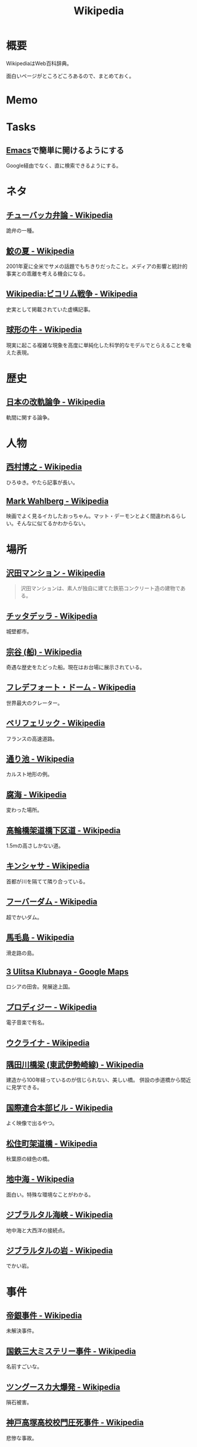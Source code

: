 :PROPERTIES:
:ID:       39f0af27-f685-4ce5-beac-a3398f648ba4
:END:
#+title: Wikipedia
* 概要
WikipediaはWeb百科辞典。

面白いページがところどころあるので、まとめておく。
* Memo
* Tasks
** [[id:1ad8c3d5-97ba-4905-be11-e6f2626127ad][Emacs]]で簡単に開けるようにする
Google経由でなく、直に検索できるようにする。
* ネタ
** [[https://ja.wikipedia.org/wiki/%E3%83%81%E3%83%A5%E3%83%BC%E3%83%90%E3%83%83%E3%82%AB%E5%BC%81%E8%AB%96][チューバッカ弁論 - Wikipedia]]
詭弁の一種。
** [[https://ja.wikipedia.org/wiki/%E9%AE%AB%E3%81%AE%E5%A4%8F][鮫の夏 - Wikipedia]]
2001年夏に全米でサメの話題でもちきりだったこと。メディアの影響と統計的事実との乖離を考える機会になる。
** [[https://ja.wikipedia.org/wiki/Wikipedia:%E3%83%93%E3%82%B3%E3%83%AA%E3%83%A0%E6%88%A6%E4%BA%89][Wikipedia:ビコリム戦争 - Wikipedia]]
史実として掲載されていた虚構記事。
** [[https://ja.wikipedia.org/wiki/%E7%90%83%E5%BD%A2%E3%81%AE%E7%89%9B][球形の牛 - Wikipedia]]
現実に起こる複雑な現象を高度に単純化した科学的なモデルでとらえることを喩えた表現。
* 歴史
** [[https://ja.wikipedia.org/wiki/%E6%97%A5%E6%9C%AC%E3%81%AE%E6%94%B9%E8%BB%8C%E8%AB%96%E4%BA%89][日本の改軌論争 - Wikipedia]]
軌間に関する論争。
* 人物
** [[https://ja.wikipedia.org/wiki/%E8%A5%BF%E6%9D%91%E5%8D%9A%E4%B9%8B][西村博之 - Wikipedia]]
ひろゆき。やたら記事が長い。
** [[https://en.wikipedia.org/wiki/Mark_Wahlberg][Mark Wahlberg - Wikipedia]]
映画でよく見るイカしたおっちゃん。マット・デーモンとよく間違われるらしい。そんなに似てるかわからない。
* 場所
** [[https://ja.wikipedia.org/wiki/%E6%B2%A2%E7%94%B0%E3%83%9E%E3%83%B3%E3%82%B7%E3%83%A7%E3%83%B3][沢田マンション - Wikipedia]]
#+begin_quote
沢田マンションは、素人が独自に建てた鉄筋コンクリート造の建物である。
#+end_quote
** [[https://ja.wikipedia.org/wiki/%E3%83%81%E3%83%83%E3%82%BF%E3%83%87%E3%83%83%E3%83%A9][チッタデッラ - Wikipedia]]
城壁都市。
** [[https://ja.wikipedia.org/wiki/%E5%AE%97%E8%B0%B7_(%E8%88%B9)][宗谷 (船) - Wikipedia]]
奇遇な歴史をたどった船。現在はお台場に展示されている。
** [[https://ja.wikipedia.org/wiki/%E3%83%95%E3%83%AC%E3%83%87%E3%83%95%E3%82%A9%E3%83%BC%E3%83%88%E3%83%BB%E3%83%89%E3%83%BC%E3%83%A0][フレデフォート・ドーム - Wikipedia]]
世界最大のクレーター。
** [[https://ja.wikipedia.org/wiki/%E3%83%9A%E3%83%AA%E3%83%95%E3%82%A7%E3%83%AA%E3%83%83%E3%82%AF][ペリフェリック - Wikipedia]]
フランスの高速道路。
** [[https://ja.wikipedia.org/wiki/%E9%80%9A%E3%82%8A%E6%B1%A0][通り池 - Wikipedia]]
カルスト地形の例。
** [[https://ja.wikipedia.org/wiki/%E8%85%90%E6%B5%B7][腐海 - Wikipedia]]
変わった場所。
** [[https://ja.wikipedia.org/wiki/%E9%AB%98%E8%BC%AA%E6%A9%8B%E6%9E%B6%E9%81%93%E6%A9%8B%E4%B8%8B%E5%8C%BA%E9%81%93][高輪橋架道橋下区道 - Wikipedia]]
1.5mの高さしかない道。
** [[https://ja.wikipedia.org/wiki/%E3%82%AD%E3%83%B3%E3%82%B7%E3%83%A3%E3%82%B5][キンシャサ - Wikipedia]]
首都が川を隔てて隣り合っている。
** [[https://ja.wikipedia.org/wiki/%E3%83%95%E3%83%BC%E3%83%90%E3%83%BC%E3%83%80%E3%83%A0][フーバーダム - Wikipedia]]
超でかいダム。
** [[https://ja.wikipedia.org/wiki/%E9%A6%AC%E6%AF%9B%E5%B3%B6][馬毛島 - Wikipedia]]
滑走路の島。
** [[https://www.google.co.jp/maps/@59.5547794,150.7859761,3a,75y,242.88h,78.65t/data=!3m6!1e1!3m4!1sIHU4S4ir4dUh2994oBLu_Q!2e0!7i13312!8i6656?hl=jagoogle.co.jp/maps/@35.7019863,139.7831018,15zwww.google.co.jp/][3 Ulitsa Klubnaya - Google Maps]]
ロシアの田舎。発展途上国。
** [[https://ja.wikipedia.org/wiki/%E3%83%97%E3%83%AD%E3%83%87%E3%82%A3%E3%82%B8%E3%83%BC][プロディジー - Wikipedia]]
電子音楽で有名。
** [[https://ja.wikipedia.org/wiki/%E3%82%A6%E3%82%AF%E3%83%A9%E3%82%A4%E3%83%8A][ウクライナ - Wikipedia]]
** [[https://ja.wikipedia.org/wiki/%E9%9A%85%E7%94%B0%E5%B7%9D%E6%A9%8B%E6%A2%81_(%E6%9D%B1%E6%AD%A6%E4%BC%8A%E5%8B%A2%E5%B4%8E%E7%B7%9A)][隅田川橋梁 (東武伊勢崎線) - Wikipedia]]
建造から100年経っているのが信じられない、美しい橋。
併設の歩道橋から間近に見学できる。
** [[https://ja.wikipedia.org/wiki/%E5%9B%BD%E9%9A%9B%E9%80%A3%E5%90%88%E6%9C%AC%E9%83%A8%E3%83%93%E3%83%AB][国際連合本部ビル - Wikipedia]]
よく映像で出るやつ。
** [[https://ja.wikipedia.org/wiki/%E6%9D%BE%E4%BD%8F%E7%94%BA%E6%9E%B6%E9%81%93%E6%A9%8B][松住町架道橋 - Wikipedia]]
秋葉原の緑色の橋。
** [[https://ja.wikipedia.org/wiki/%E5%9C%B0%E4%B8%AD%E6%B5%B7][地中海 - Wikipedia]]
面白い。特殊な環境なことがわかる。
** [[https://ja.wikipedia.org/wiki/%E3%82%B8%E3%83%96%E3%83%A9%E3%83%AB%E3%82%BF%E3%83%AB%E6%B5%B7%E5%B3%A1][ジブラルタル海峡 - Wikipedia]]
地中海と大西洋の接続点。
** [[https://ja.wikipedia.org/wiki/%E3%82%B8%E3%83%96%E3%83%A9%E3%83%AB%E3%82%BF%E3%83%AB%E3%81%AE%E5%B2%A9][ジブラルタルの岩 - Wikipedia]]
でかい岩。
* 事件
** [[https://ja.wikipedia.org/wiki/%E5%B8%9D%E9%8A%80%E4%BA%8B%E4%BB%B6][帝銀事件 - Wikipedia]]
未解決事件。
** [[https://ja.wikipedia.org/wiki/%E5%9B%BD%E9%89%84%E4%B8%89%E5%A4%A7%E3%83%9F%E3%82%B9%E3%83%86%E3%83%AA%E3%83%BC%E4%BA%8B%E4%BB%B6][国鉄三大ミステリー事件 - Wikipedia]]
名前すごいな。
** [[https://ja.wikipedia.org/wiki/%E3%83%84%E3%83%B3%E3%82%B0%E3%83%BC%E3%82%B9%E3%82%AB%E5%A4%A7%E7%88%86%E7%99%BA][ツングースカ大爆発 - Wikipedia]]
隕石被害。
** [[https://ja.wikipedia.org/wiki/%E7%A5%9E%E6%88%B8%E9%AB%98%E5%A1%9A%E9%AB%98%E6%A0%A1%E6%A0%A1%E9%96%80%E5%9C%A7%E6%AD%BB%E4%BA%8B%E4%BB%B6][神戸高塚高校校門圧死事件 - Wikipedia]]
悲惨な事故。
** [[https://ja.wikipedia.org/wiki/%E7%A6%8F%E5%B3%B6%E5%A5%B3%E6%80%A7%E6%95%99%E5%93%A1%E5%AE%85%E4%BE%BF%E6%A7%BD%E5%86%85%E6%80%AA%E6%AD%BB%E4%BA%8B%E4%BB%B6][福島女性教員宅便槽内怪死事件 - Wikipedia]]
有名な、トイレにハマった図。
** [[https://ja.wikipedia.org/wiki/%E5%85%AB%E7%94%B2%E7%94%B0%E9%9B%AA%E4%B8%AD%E8%A1%8C%E8%BB%8D%E9%81%AD%E9%9B%A3%E4%BA%8B%E4%BB%B6][八甲田雪中行軍遭難事件 - Wikipedia]]
最悪の遭難事件。
** [[https://ja.wikipedia.org/wiki/%E3%83%80%E3%83%83%E3%82%AB%E8%BF%91%E9%83%8A%E3%83%93%E3%83%AB%E5%B4%A9%E8%90%BD%E4%BA%8B%E6%95%85][ダッカ近郊ビル崩落事故 - Wikipedia]]
最悪のビル崩壊事故。
* プログラム
** [[https://ja.wikipedia.org/wiki/90%E5%AF%BE90%E3%81%AE%E6%B3%95%E5%89%87][90対90の法則 - Wikipedia]]
ソフトウェア開発のプロジェクトが、スケジュールを大幅にオーバーするのが恒例化していることを皮肉ったもの。
** [[https://ja.wikipedia.org/wiki/%E3%82%B9%E3%83%86%E3%82%A3%E3%82%B0%E3%83%A9%E3%83%BC%E3%81%AE%E6%B3%95%E5%89%87][スティグラーの法則 - Wikipedia]]
科学的発見に第一発見者の名前が付くことはない、という法則。
** [[https://ja.wikipedia.org/wiki/%E3%82%AD%E3%83%AD%E3%83%90%E3%82%A4%E3%83%88][キロバイト - Wikipedia]]
kbとKBの違い。
** [[https://ja.wikipedia.org/wiki/Pratt%E3%83%91%E3%83%BC%E3%82%B5][Prattパーサ - Wikipedia]]
パーサの方式。
** [[https://ja.wikipedia.org/wiki/%E3%82%AB%E3%83%BC%E3%82%B4%E3%83%BB%E3%82%AB%E3%83%AB%E3%83%88%E3%83%BB%E3%83%97%E3%83%AD%E3%82%B0%E3%83%A9%E3%83%9F%E3%83%B3%E3%82%B0][カーゴ・カルト・プログラミング - Wikipedia]]
秀逸なネーミング。

#+begin_quote
カーゴ・カルト・プログラミング（英: Cargo cult programming）とは、コンピュータープログラミングにおいて、実際の目的には必要のないコードやプログラム構造を儀式的に含めるという行動で特徴づけられる悪習である。
#+end_quote

#+begin_quote
カーゴ・カルトという語句は、元々は第二次世界大戦後の南太平洋で見られた先住民の宗教に由来している。これらの人々は、戦時中素晴らしい積荷をもたらしてくれた神のような飛行機を呼び出そうと、一心不乱に精巧な飛行機の模型や滑走路を作り上げた。
#+end_quote

方法自体にこだわってしまうことはやりがち。

#+begin_quote
マコネルは、ソフトウェア開発集団が、ソフトウェア開発工程を猿真似的にそのままか、あるいは長い時間と無給の残業を義務付けることにより（ソフトウェア開発者たちが彼らのプロジェクトが成功するのをみるのに多大な時間とエネルギーを費やす）コミットメント指向の開発アプローチを模倣しようとすることのどちらかによって、より成功している開発集団の真似をしようとしてしまう事例について説明している。しかし、成功した企業ではこれらは成功の原因ではなく高いモチベーションの結果である可能性がある。
#+end_quote
** [[https://ja.wikipedia.org/wiki/%E3%83%87%E3%82%B6%E3%82%A4%E3%83%B3%E3%83%91%E3%82%BF%E3%83%BC%E3%83%B3_(%E3%82%BD%E3%83%95%E3%83%88%E3%82%A6%E3%82%A7%E3%82%A2)][デザインパターン (ソフトウェア) - Wikipedia]]
まとめページ。わかりやすい。
** [[https://ja.wikipedia.org/wiki/Bearer%E3%83%88%E3%83%BC%E3%82%AF%E3%83%B3][Bearerトークン - Wikipedia]]
トークンの種類。切符はBearerトークンと同じ性質を持つ。
** [[https://ja.wikipedia.org/wiki/KISS%E3%81%AE%E5%8E%9F%E5%89%87][KISSの原則 - Wikipedia]]
設計の単純性（簡潔性）は成功への鍵だということと、不必要な複雑性は避けるべきだ、という原則。
** [[https://ja.wikipedia.org/wiki/A*][A* - Wikipedia]]
グラフ探索アルゴリズムの1つ。
** [[https://ja.wikipedia.org/wiki/%E9%A9%9A%E3%81%8D%E6%9C%80%E5%B0%8F%E3%81%AE%E5%8E%9F%E5%89%87][驚き最小の原則 - Wikipedia]]
設計の原則。驚きが少ないものを選択すべきという考え方。
** [[https://ja.wikipedia.org/wiki/%E3%83%87%E3%83%A1%E3%83%86%E3%83%AB%E3%81%AE%E6%B3%95%E5%89%87][デメテルの法則 - Wikipedia]]
#+begin_quote
簡潔に言うと「直接の友達とだけ話すこと」と要約できる。
#+end_quote
* Reference
** [[https://ja.wikipedia.org/wiki/Category:Unicode%E3%81%AB%E5%AD%98%E5%9C%A8%E3%81%97%E3%81%AA%E3%81%84%E6%96%87%E5%AD%97][Category:Unicodeに存在しない文字 - Wikipedia]]
#+begin_quote
このカテゴリは、Unicode上に存在しない文字は検索機能による検索がとても困難なため、それらUnicodeに存在しない文字が含まれる記事を一覧化し、利用者の便宜を図るためのカテゴリである。
#+end_quote
** [[https://ja.wikipedia.org/wiki/%E3%83%80%E3%83%BC%E3%82%A6%E3%82%A3%E3%83%B3%E8%B3%9E][ダーウィン賞 - Wikipedia]]
イグノーベル賞的な残念賞。

#+begin_quote
ダーウィン賞（ダーウィンしょう、英: Darwin Awards）は、自らの愚かな行為によって「死亡する」もしくは「生殖能力を喪失する」ことで劣った遺伝子を抹消し、「人類の進化に貢献した」人物に対する皮肉として贈られる賞。進化論者であるチャールズ・ダーウィンにちなんで名づけられた。
#+end_quote
** [[https://ja.wikipedia.org/wiki/%E7%84%A1%E9%99%90%E3%81%AE%E7%8C%BF%E5%AE%9A%E7%90%86][無限の猿定理 - Wikipedia]]
#+begin_quote
無限の猿定理（むげんのさるていり、英語: infinite monkey theorem）とは、十分長い時間をかけてランダムに文字列を作り続ければ、どんな文字列もほとんど確実にできあがるという定理である。
#+end_quote
** [[https://ja.wikipedia.org/wiki/%E3%82%B8%E3%82%A7%E3%83%B3%E3%83%88%E3%83%AA%E3%83%95%E3%82%A3%E3%82%B1%E3%83%BC%E3%82%B7%E3%83%A7%E3%83%B3][ジェントリフィケーション - Wikipedia]]
都心から古い町並みが消えるメカニズム。
** [[https://ja.wikipedia.org/wiki/%E3%83%88%E3%83%A9%E3%82%B9%E6%A9%8B][トラス橋 - Wikipedia]]
トラスの種類の詳しい解説。
** [[https://ja.wikipedia.org/wiki/%E3%83%99%E3%82%A4%E3%83%AA%E3%83%BC%E6%A9%8B][ベイリー橋 - Wikipedia]]
#+begin_quote
わずか数十名で数時間単位で構築しうるその工法は、まさに工学上の奇跡的発明といえるもので、その軍用の仮設橋は第二次世界大戦でイギリス軍、アメリカ軍、カナダ軍に広く活用され、連合国の勝利に大きく貢献した
#+end_quote
** [[https://ja.wikipedia.org/wiki/%E3%83%AC%E3%83%8A_(%E7%94%BB%E5%83%8F%E3%83%87%E3%83%BC%E3%82%BF)][レナ (画像データ) - Wikipedia]]
画像処理のテスト画像の人。
** [[https://ja.wikipedia.org/wiki/%E7%AB%B9][竹 - Wikipedia]]
身近だけどあまり知らない竹。
** [[https://ja.wikipedia.org/wiki/Wikipedia:%E3%82%A6%E3%82%A3%E3%82%AD%E3%83%9A%E3%83%87%E3%82%A3%E3%82%A2%E3%81%AF%E4%BD%95%E3%81%A7%E3%81%AF%E3%81%AA%E3%81%84%E3%81%8B][Wikipedia:ウィキペディアは何ではないか - Wikipedia]]
面白い。
** [[https://ja.wikipedia.org/wiki/%E3%83%9F%E3%83%A9%E3%83%BC%E3%83%86%E3%82%B9%E3%83%88][ミラーテスト - Wikipedia]]
鏡によって、自分を認識できるかどうかのテスト。パスできる動物は少ない。
** [[https://ja.wikipedia.org/wiki/%E3%83%88%E3%83%A9%E3%82%B9%E6%A9%8B][トラス橋 - Wikipedia]]
橋の種類。
** [[https://ja.wikipedia.org/wiki/%E7%B7%8A%E6%80%A5%E9%80%9A%E5%A0%B1%E4%BD%8D%E7%BD%AE%E9%80%9A%E7%9F%A5][緊急通報位置通知 - Wikipedia]]
GPS情報が自動で通知されるので、正確な位置を伝えることが最優先なわけではない。
** [[https://ja.wikipedia.org/wiki/%E8%97%AA%E6%BC%95%E3%81%8E][藪漕ぎ - Wikipedia]]
語調が独特な記事。
** [[https://ja.wikipedia.org/wiki/%E6%8A%BC%E3%81%97%E5%B1%8B][押し屋 - Wikipedia]]
そういう職業。
** [[https://ja.wikipedia.org/wiki/%E3%82%B0%E3%83%AC%E3%83%BC%E3%83%88%E3%83%BB%E3%82%A2%E3%83%88%E3%83%A9%E3%82%AF%E3%82%BF%E3%83%BC][グレート・アトラクター - Wikipedia]]
銀河系そのものが移動している。
** [[https://ja.wikipedia.org/wiki/%E3%83%80%E3%83%8B%E3%83%B3%E3%82%B0%EF%BC%9D%E3%82%AF%E3%83%AB%E3%83%BC%E3%82%AC%E3%83%BC%E5%8A%B9%E6%9E%9C][ダニング＝クルーガー効果 - Wikipedia]]
能力に関する認知バイアス。
** [[https://ja.wikipedia.org/wiki/%E3%83%9F%E3%83%AB%E3%82%B0%E3%83%A9%E3%83%A0%E5%AE%9F%E9%A8%93][ミルグラム実験 - Wikipedia]]
** [[https://ja.wikipedia.org/wiki/FGM-148_%E3%82%B8%E3%83%A3%E3%83%99%E3%83%AA%E3%83%B3][FGM-148 ジャベリン - Wikipedia]]
ウクライナ侵攻で効果を発揮している対戦車ミサイル。
** [[https://ja.wikipedia.org/wiki/%E3%83%81%E3%82%A7%E3%82%B3%E3%81%AE%E9%87%9D%E9%BC%A0][チェコの針鼠 - Wikipedia]]
よく戦争映画で見るやつ。
** [[https://ja.wikipedia.org/wiki/%E3%82%A2%E3%82%B9%E3%83%9A%E3%82%AF%E3%83%88%E6%8C%87%E5%90%91%E3%83%97%E3%83%AD%E3%82%B0%E3%83%A9%E3%83%9F%E3%83%B3%E3%82%B0][アスペクト指向プログラミング - Wikipedia]]
プログラミングパラダイムの1つ。
** [[https://ja.wikipedia.org/wiki/%E9%89%84%E9%81%93%E6%8D%9C%E6%9F%BB%E5%AE%98][鉄道捜査官 - Wikipedia]]
タイトルが面白すぎる。
** [[https://ja.wikipedia.org/wiki/%E3%82%BB%E3%82%AB%E3%83%B3%E3%83%89%E3%83%BB%E3%82%B5%E3%83%9E%E3%83%BC%E3%83%BB%E3%82%AA%E3%83%96%E3%83%BB%E3%83%A9%E3%83%96][セカンド・サマー・オブ・ラブ - Wikipedia]]
ダンス・ミュージックのムーブメント。
** [[https://ja.wikipedia.org/wiki/%E9%9B%86%E5%9B%A3%E5%B0%B1%E8%81%B7][集団就職 - Wikipedia]]
ある期間に起きた社会現象。
** [[https://ja.wikipedia.org/wiki/%E6%BF%BE%E9%81%8E%E6%91%82%E9%A3%9F][濾過摂食 - Wikipedia]]
そんなエネルギーのとり方があるのか。
** [[https://ja.wikipedia.org/wiki/AC-130][AC-130 - Wikipedia]]
ガンシップ。
** [[https://en.wikipedia.org/wiki/MIM-104_Patriot#Failure_at_Dhahran][MIM-104 Patriot - Wikipedia]]
ソフトウェアのバグにより迎撃に失敗し、被害が出た。
この記事、異様に内容が充実してるな。
** [[https://ja.wikipedia.org/wiki/%E3%82%A2%E3%83%86%E3%83%8D][アテネ - Wikipedia]]
ギリシャの首都。
** [[https://ja.wikipedia.org/wiki/%E3%82%A2%E3%83%8A%E3%82%BF%E3%83%8F%E3%83%B3%E3%81%AE%E5%A5%B3%E7%8E%8B%E4%BA%8B%E4%BB%B6][アナタハンの女王事件 - Wikipedia]]
極限状態の、奇妙な事件。
** [[https://ja.wikipedia.org/wiki/%E3%83%AD%E3%83%BC%E3%83%AA%E3%83%B3%E3%82%B0%E3%83%AA%E3%83%AA%E3%83%BC%E3%82%B9][ローリングリリース - Wikipedia]]
ソフトウェア開発において断続的に更新していくリリースモデル。
バージョン番号でリリースを管理するようなモデルと対比される。
** [[https://ja.wikipedia.org/wiki/%E9%A3%9B%E8%A1%8C%E6%A9%9F%E9%9B%B2][飛行機雲 - Wikipedia]]
** [[https://en.wikipedia.org/wiki/Data-oriented_design][Data-oriented design - Wikipedia]]
データ駆動開発ではないので注意。
** [[https://ja.wikipedia.org/wiki/%E3%83%96%E3%83%83%E3%82%B7%E3%83%A5%E3%82%AF%E3%83%A9%E3%83%95%E3%83%88][ブッシュクラフト - Wikipedia]]
** [[https://ja.wikipedia.org/wiki/%E3%83%9E%E3%83%AB%E3%82%B3%E3%83%A0%E3%83%BBX][マルコム・X - Wikipedia]]
** [[https://ja.wikipedia.org/wiki/%E3%82%B7%E3%83%9F%E3%83%A5%E3%83%A9%E3%82%AF%E3%83%A9%E7%8F%BE%E8%B1%A1][シミュラクラ現象 - Wikipedia]]
3つの点が顔に見える現象のこと。
** [[https://ja.wikipedia.org/wiki/%E7%9C%9F%E9%B6%B4%E7%94%BA][真鶴町 - Wikipedia]]
『ひとかた』のモデルになった町。
行ってみたい。
独自の景観条例があり、美しさを維持しているという。
** [[https://en.wikipedia.org/wiki/Template:Unicode_chart_Cuneiform][Template:Unicode chart Cuneiform - Wikipedia]]
謎の文字。幅がすごい。
** [[https://ja.wikipedia.org/wiki/%E7%84%BC%E8%82%89%E5%AE%9A%E9%A3%9F_(%E7%86%9F%E8%AA%9E)][焼肉定食 (熟語) - Wikipedia]]
ちゃんと記事がある驚き。古くからあったネタというのが意外。
** [[https://ja.wikipedia.org/wiki/Tu-160_(%E8%88%AA%E7%A9%BA%E6%A9%9F)][Tu-160 (航空機) - Wikipedia]]
美しいフォルムの超音速爆撃機。
** [[https://ja.wikipedia.org/wiki/RT-23_(%E3%83%9F%E3%82%B5%E3%82%A4%E3%83%AB)][RT-23 (ミサイル) - Wikipedia]]
鉄道の大陸間弾道ミサイル。
** [[https://ja.wikipedia.org/wiki/%E3%82%A8%E3%82%AF%E3%83%A9%E3%83%8E%E3%83%97%E3%83%A9%E3%83%B3][エクラノプラン - Wikipedia]]
異形の地面効果翼機。
** [[https://ja.wikipedia.org/wiki/%E3%82%BB%E3%83%B3%E3%83%88%E3%83%BB%E3%83%98%E3%83%AC%E3%83%B3%E3%82%BA%E5%B1%B1][セント・ヘレンズ山 - Wikipedia]]
やばい噴火で山体崩壊。
** [[https://ja.wikipedia.org/wiki/%E3%83%90%E3%82%BF%E3%82%B7%E3%83%BC%E7%99%BA%E9%9B%BB%E6%89%80][バタシー発電所 - Wikipedia]]
廃墟。
** [[https://ja.wikipedia.org/wiki/%E6%B6%85%E6%A7%83][涅槃 - Wikipedia]]
繰り返す輪廻の再生から開放された状態のこと。
** [[https://en.wikipedia.org/wiki/20_Fenchurch_Street][20 Fenchurch Street - Wikipedia]]
曲面が凹面鏡になって危険な反射をするビル。
目玉焼きを作った人もいるくらい。
** [[https://ja.wikipedia.org/wiki/%E3%83%87%E3%83%88%E3%83%AD%E3%82%A4%E3%83%88][デトロイト - Wikipedia]]
都市が復活してきている例。
** [[https://ja.wikipedia.org/wiki/%E3%82%B8%E3%83%A7%E3%83%B3%E3%83%BB%E3%83%96%E3%83%A9%E3%82%A6%E3%83%B3_(%E5%A5%B4%E9%9A%B7%E5%88%B6%E5%BA%A6%E5%BB%83%E6%AD%A2%E9%81%8B%E5%8B%95%E5%AE%B6)][ジョン・ブラウン (奴隷制度廃止運動家) - Wikipedia]]
#+begin_quote
運動の手段としてアメリカでは初めて反乱を唱道し実行した人物として知られる。
ブラウンは「19世紀のアメリカ人で最も議論の的になる人物」と言われてきた。
#+end_quote
** [[https://en.wikipedia.org/wiki/Jamie_Zawinski][Jamie Zawinski - Wikipedia]]
いくつものプロジェクトに関わった有名なプログラマー。
#+begin_quote
  He is best known for his role in the creation of Netscape Navigator, Netscape Mail, Lucid Emacs, Mozilla.org, and XScreenSaver.
#+end_quote
** [[https://en.wikipedia.org/wiki/RSpec][RSpec - Wikipedia]]
Wikipedia。
** [[https://ja.wikipedia.org/wiki/%E3%83%A2%E3%82%AC%E3%83%87%E3%82%A3%E3%82%B7%E3%83%A5%E3%81%AE%E6%88%A6%E9%97%98][モガディシュの戦闘 - Wikipedia]]
ブラックホーク・ダウン。
** [[https://ja.wikipedia.org/wiki/%E3%83%97%E3%83%AB%E3%83%BC%E3%82%A4%E3%83%83%E3%83%88%E3%83%BB%E3%82%A2%E3%82%A4%E3%82%B4%E3%83%BC][プルーイット・アイゴー - Wikipedia]]
アメリカの住宅計画史上、最大の失敗といわれている。
** [[https://ja.wikipedia.org/wiki/%E3%83%90%E3%82%AB%E3%83%B3%E3%82%B9][バカンス - Wikipedia]]
** [[https://ja.wikipedia.org/wiki/%E7%A9%BA%E6%B8%AF%E3%81%AB%E5%B1%85%E4%BD%8F%E3%81%97%E3%81%9F%E4%BA%BA%E7%89%A9%E3%81%AE%E4%B8%80%E8%A6%A7][空港に居住した人物の一覧 - Wikipedia]]
映画『ターミナル』を見て。けっこういて興味深い。
** [[https://ja.wikipedia.org/wiki/%E5%B1%B1%E5%8F%A3%E5%BD%8A][山口彊 - Wikipedia]]
広島と長崎で2回被爆した人。
** [[https://en.wikipedia.org/wiki/T-shaped_skills][T-shaped skills - Wikipedia]]
精通した専門分野と浅く広く分野を持てということ。
まず縦から始めたほうがよさげ。
** [[https://ja.wikipedia.org/wiki/%E9%81%95%E6%B3%95%E7%B4%A0%E6%95%B0][違法素数 - Wikipedia]]
** [[https://en.wikipedia.org/wiki/Emoticon][Emoticon - Wikipedia]]
** [[https://ja.wikipedia.org/wiki/%E6%A1%83%E5%A4%AA%E9%83%8E][桃太郎 - Wikipedia]]
** [[https://en.wikipedia.org/wiki/Fa%C3%A7ade_(video_game)][Façade (video game) - Wikipedia]]
AIのゲーム。
** [[https://ja.wikipedia.org/wiki/%E3%83%AA%E3%82%AB%E3%83%AB%E3%83%89%E3%83%BB%E3%83%B4%E3%82%A3%E3%83%A9%E3%83%AD%E3%83%9C%E3%82%B9][リカルド・ヴィラロボス - Wikipedia]]
エレクトロニックのミュージシャン。
** [[https://ja.wikipedia.org/wiki/%E8%AD%A6%E5%AF%9F%E5%BA%81%E9%95%B7%E5%AE%98%E7%8B%99%E6%92%83%E4%BA%8B%E4%BB%B6][警察庁長官狙撃事件 - Wikipedia]]
未解決事件。
** [[https://ja.wikipedia.org/wiki/%E3%82%B9%E3%83%88%E3%83%A9%E3%82%A4%E3%82%B5%E3%83%B3%E3%83%89%E5%8A%B9%E6%9E%9C][ストライサンド効果 - Wikipedia]]
消そうとするとかえって炎上する。
** [[https://ja.wikipedia.org/wiki/%E6%9C%80%E9%81%A9%E5%8C%96%E5%95%8F%E9%A1%8C][最適化問題 - Wikipedia]]
** [[https://ja.wikipedia.org/wiki/%E8%A8%88%E7%AE%97%E6%A9%9F%E7%A7%91%E5%AD%A6][計算機科学 - Wikipedia]]
** [[https://ja.wikipedia.org/wiki/Category:%E6%8A%80%E8%A1%93%E3%81%A8%E7%94%A3%E6%A5%AD%E3%81%AE%E3%83%9D%E3%83%BC%E3%82%BF%E3%83%AB][Category:技術と産業のポータル - Wikipedia]]
** [[https://ja.wikipedia.org/wiki/%E3%82%B8%E3%83%A3%E3%82%A4%E3%82%A2%E3%83%8B%E3%82%BA%E3%83%A0][ジャイアニズム - Wikipedia]]
** [[https://ja.wikipedia.org/wiki/Wikipedia:%E8%89%AF%E8%B3%AA%E3%81%AA%E8%A8%98%E4%BA%8B][Wikipedia:良質な記事 - Wikipedia]]
** [[https://ja.wikipedia.org/wiki/Wikipedia:%E7%A7%80%E9%80%B8%E3%81%AA%E8%A8%98%E4%BA%8B][Wikipedia:秀逸な記事 - Wikipedia]]
** [[https://ja.wikipedia.org/wiki/%E3%83%9F%E3%83%8B%E3%82%B3%E3%83%B3%E3%83%94%E3%83%A5%E3%83%BC%E3%82%BF][ミニコンピュータ - Wikipedia]]
** [[https://ja.wikipedia.org/wiki/%E7%A8%B2%E5%AD%90_(%E5%AE%AE%E5%9F%8E%E7%9C%8C)][稲子 (宮城県) - Wikipedia]]
限界集落の最期。
** [[https://en.wikipedia.org/wiki/Ricky_Gervais][Ricky Gervais - Wikipedia]]
イギリスのコメディアン。
* Archives
